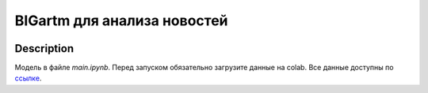 #############################
BIGartm для анализа новостей
#############################

|colab|

.. |colab| image:: https://colab.research.google.com/assets/colab-badge.svg
    :target: https://colab.research.google.com/github/andriygav/MachineLearning/blob/master/topicmodeling/main.ipynb
    :alt: colab
    
Description
===========

Модель в файле `main.ipynb`. Перед запуском обязательно загрузите данные на colab. Все данные доступны по `ссылке <https://drive.google.com/drive/folders/14S9rCNynzLtT5jQnKae3X0Xb8ZbCAhsZ?usp=sharing>`_.
